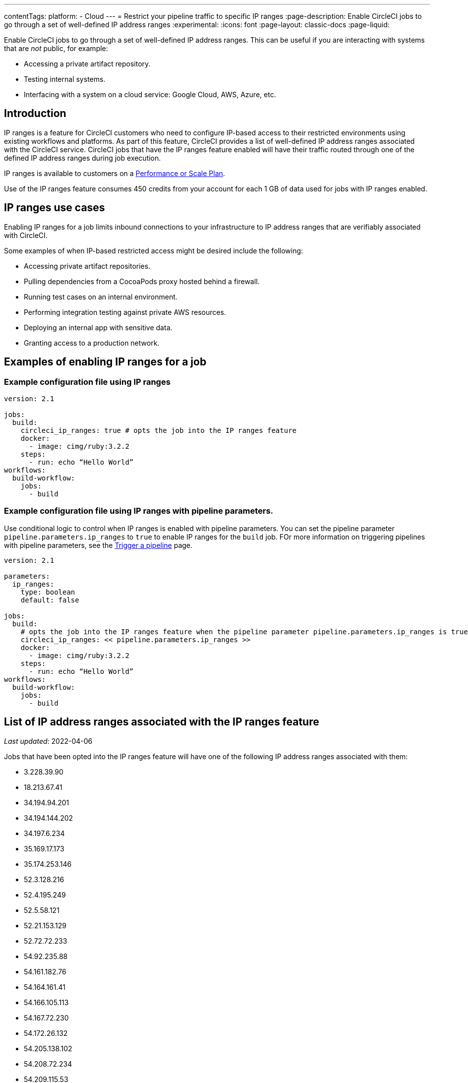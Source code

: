 ---
contentTags:
  platform:
   - Cloud
---
= Restrict your pipeline traffic to specific IP ranges
:page-description: Enable CircleCI jobs to go through a set of well-defined IP address ranges
:experimental:
:icons: font
:page-layout: classic-docs
:page-liquid:

Enable CircleCI jobs to go through a set of well-defined IP address ranges. This can be useful if you are interacting with systems that are _not_ public, for example:

* Accessing a private artifact repository.
* Testing internal systems.
* Interfacing with a system on a cloud service: Google Cloud, AWS, Azure, etc.

[#overview]
== Introduction

IP ranges is a feature for CircleCI customers who need to configure IP-based access to their restricted environments using existing workflows and platforms. As part of this feature, CircleCI provides a list of well-defined IP address ranges associated with the CircleCI service. CircleCI jobs that have the IP ranges feature enabled will have their traffic routed through one of the defined IP address ranges during job execution.

IP ranges is available to customers on a link:https://circleci.com/pricing/[Performance or Scale Plan].

Use of the IP ranges feature consumes 450 credits from your account for each 1 GB of data used for jobs with IP ranges enabled.

[#use-cases]
== IP ranges use cases

Enabling IP ranges for a job limits inbound connections to your infrastructure to IP address ranges that are verifiably associated with CircleCI.

Some examples of when IP-based restricted access might be desired include the following:

* Accessing private artifact repositories.
* Pulling dependencies from a CocoaPods proxy hosted behind a firewall.
* Running test cases on an internal environment.
* Performing integration testing against private AWS resources.
* Deploying an internal app with sensitive data.
* Granting access to a production network.

== Examples of enabling IP ranges for a job

[#example-configuration]
=== Example configuration file using IP ranges

[,yaml]
----
version: 2.1

jobs:
  build:
    circleci_ip_ranges: true # opts the job into the IP ranges feature
    docker:
      - image: cimg/ruby:3.2.2
    steps:
      - run: echo “Hello World”
workflows:
  build-workflow:
    jobs:
      - build
----

[#example-configuration-pipeline-parameters]
=== Example configuration file using IP ranges with pipeline parameters.

Use conditional logic to control when IP ranges is enabled with pipeline parameters. You can set the pipeline parameter `pipeline.parameters.ip_ranges` to `true` to enable IP ranges for the `build` job. FOr more information on triggering pipelines with pipeline parameters, see the xref:triggers-overview#[Trigger a pipeline] page.

[,yaml]
----
version: 2.1

parameters:
  ip_ranges:
    type: boolean
    default: false

jobs:
  build:
    # opts the job into the IP ranges feature when the pipeline parameter pipeline.parameters.ip_ranges is true
    circleci_ip_ranges: << pipeline.parameters.ip_ranges >>
    docker:
      - image: cimg/ruby:3.2.2
    steps:
      - run: echo “Hello World”
workflows:
  build-workflow:
    jobs:
      - build
----

[#list-of-ip-address-ranges]
== List of IP address ranges associated with the IP ranges feature

_Last updated_: 2022-04-06

Jobs that have been opted into the IP ranges feature will have one of the following IP address ranges associated with them:

* 3.228.39.90
* 18.213.67.41
* 34.194.94.201
* 34.194.144.202
* 34.197.6.234
* 35.169.17.173
* 35.174.253.146
* 52.3.128.216
* 52.4.195.249
* 52.5.58.121
* 52.21.153.129
* 52.72.72.233
* 54.92.235.88
* 54.161.182.76
* 54.164.161.41
* 54.166.105.113
* 54.167.72.230
* 54.172.26.132
* 54.205.138.102
* 54.208.72.234
* 54.209.115.53

NOTE: Jobs can use any of the address ranges above. It is also important to note that the address ranges are shared by all CircleCI customers who have opted into using the feature.

*Machine-consumable lists can be found by querying the DNS A records below:*

* IP address ranges _for jobs_: `jobs.knownips.circleci.com`.
* IP address ranges _for core services_: `core.knownips.circleci.com`.
* _All IP address ranges_:  `all.knownips.circleci.com`.

To query these, you can use any DNS resolver. Here is an example using `dig` with the default resolver:

[,shell]
----
dig all.knownips.circleci.com A +short
----

Notifications of a change to this list will be sent out by email to all customers who have at least one job opted into the IP ranges feature. *30 days notice* will be given before changes are made to the existing set of IP address ranges. This page and the machine-consumable list will also be updated when there are upcoming changes.

[#pricing]
== IP ranges feature pricing

Pricing is calculated based on the data usage of jobs opted into the IP ranges feature. It is possible to mix jobs with and without the IP ranges feature within the same workflow or pipeline. Data used to pull in the Docker image to the container before the job starts executing does _not incur usage costs_ for jobs with IP ranges enabled.

Enabling IP ranges consumes 450 credits from your account for each GB of data used for jobs with IP ranges enabled.

IP ranges usage is visible in the *Plan Usage* section of the CircleCI app:

image::ip-ranges.png[Screenshot showing the location of the IP ranges feature]

On the *Resources* tab within the *Job Details* UI page, you can view approximations of network transfer for any Docker job, even those without the IP ranges feature enabled. This approximation can be used to predict the cost of enabling the IP ranges feature on a job without having to turn the feature on. See more details on the CircleCI https://circleci.com/blog/network-transfer-ip-ranges/[blog]. You can also view whether or not the job has IP ranges enabled by viewing the IP Ranges badge.

image::resources-network-transfer.png[Screenshot showing the approximate network transfer]

[#known-limitations]
== Known limitations

* IP ranges is currently available for the xref:configuration-reference#machine[Docker executor], not including `remote_docker`. Jobs that attempt to use the IP ranges feature with a xref:configuration-reference#machine[Machine executor], or with `setup_remote_docker`, will fail with an error. See this link:https://discuss.circleci.com/t/fyi-jobs-that-use-the-ip-ranges-feature-and-remote-docker-will-begin-to-fast-fail-this-week/44639[Discuss post] for details.

== IP ranges for core CircleCI services

This section covers the IP ranges used by CircleCI core services. Core service IP ranges are separate from the IP ranges _feature_ list, which is available <<list-of-ip-address-ranges,here>>.

[#list-of-ip-address-ranges-for-core-services]
=== List of IP address ranges for core CircleCI services

The following list shows the IP address ranges for core CircleCI cloud services (used to trigger jobs, exchange information about users between CircleCI and GitHub/GitLab/Bitbucket):

* 18.214.70.5
* 52.20.166.242
* 18.214.156.84
* 54.236.156.101
* 52.22.215.219
* 52.206.105.184
* 52.6.77.249
* 34.197.216.176
* 35.174.249.131
* 3.210.128.175

[#aws-and-gcp-ip-addresses]
=== AWS and GCP IP Addresses

The machines that execute all jobs on CircleCI's platform, not just jobs opted into IP ranges, are hosted on the following platforms:

* Amazon Web Services (AWS)
* Google Cloud Platform (GCP)
* CircleCI's macOS cloud

An exhaustive list of IP addresses that CircleCI's traffic may come can be found by looking up each cloud provider's IP address ranges. AWS and GCP offer endpoints to find this information:

* link:https://ip-ranges.amazonaws.com/ip-ranges.json[AWS]: CircleCI uses the _us-east-1_ and _us-east-2_ regions.
* link:https://www.gstatic.com/ipranges/cloud.json[GCP]: CircleCI uses the _us-east1_ and _us-central1_ regions.

CircleCI _does not recommend_ configuring an IP-based firewall using the AWS or GCP IP addresses. The vast majority are not CircleCI's machines. CircleCI can _not guarantee_ that the addresses in the AWS or GCP endpoints persist from day-to-day, as these addresses are reassigned continuously.

[#circleci-macos-cloud]
=== CircleCI macOS cloud

In addition to AWS and GCP (see above), CircleCI's macOS cloud hosts jobs executed by machines. The following IP address ranges are used by CircleCI macOS Cloud:

* 100.27.248.128/25
* 100.29.139.128/25
* 98.80.165.0/24
* 38.23.41.0/24
* 38.23.42.0/24
* 38.23.43.0/24
* 207.254.116.0/24
* 207.254.118.0/24
* 18.97.4.0/24
* 18.97.6.0/24
* 18.97.7.0/24

A link:https://circleci.com/docs/ip-ranges-list.json[machine-readable list of these IP ranges] is available as well

This list of IP Ranges can also be downloaded and saved using the following curl command:

[,shell]
----
curl -O https://circleci.com/docs/ip-ranges-list.json
----

*IP ranges* is the recommended method for configuring an IP-based firewall to allow traffic from CircleCI's platform.

macOS builds are automatically restricted within the IP ranges listed here. In other words, you do not have to explicitly set `circleci_ip_ranges: true` for macOS builds.

*macOS IP ranges are not included in the machine-consumable lists maintained in DNS.* Refer to the list above for the most up-to-date macOS IP addresses. Information about changes to macOS IP ranges will be included in the link:https://circleci.com/changelog/[changelog] and will be sent to the technical contact(s) listed under menu:Organization Settings[Overview].
